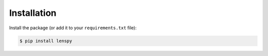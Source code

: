 Installation
============

Install the package (or add it to your ``requirements.txt`` file):

.. code:: console

	$ pip install lenspy
